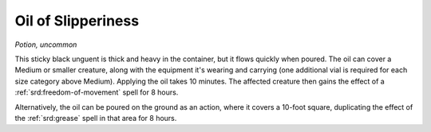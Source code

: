 
.. _srd:oil-of-slipperiness:

Oil of Slipperiness
------------------------------------------------------


*Potion, uncommon*

This sticky black unguent is thick and heavy in the container, but it
flows quickly when poured. The oil can cover a Medium or smaller
creature, along with the equipment it's wearing and carrying (one
additional vial is required for each size category above Medium).
Applying the oil takes 10 minutes. The affected creature then gains the
effect of a :ref:`srd:freedom-of-movement` spell for 8 hours.

Alternatively, the oil can be poured on the ground as an action, where
it covers a 10-foot square, duplicating the effect of the :ref:`srd:grease`
spell in that area for 8 hours.

